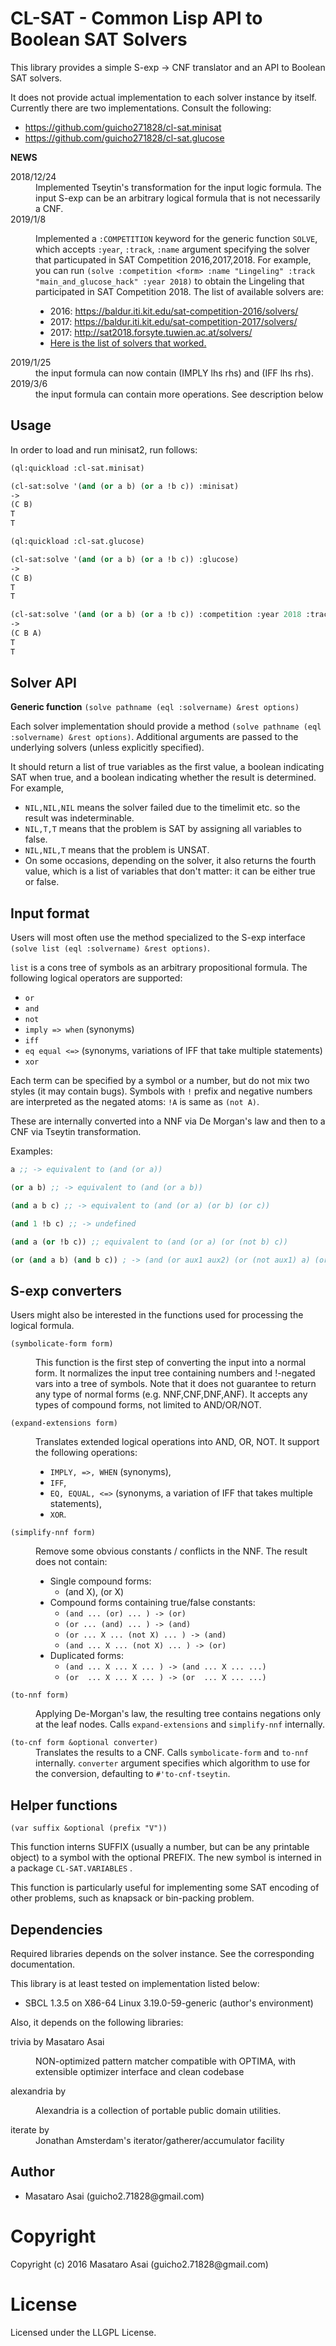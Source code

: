 
* CL-SAT  - Common Lisp API to Boolean SAT Solvers

This library provides a simple S-exp -> CNF translator and an API to Boolean SAT solvers.
  
It does not provide actual implementation to each solver instance by itself.
Currently there are two implementations. Consult the following:

+ https://github.com/guicho271828/cl-sat.minisat
+ https://github.com/guicho271828/cl-sat.glucose

*NEWS*

+ 2018/12/24 :: Implemented Tseytin's transformation for the input logic formula.
                The input S-exp can be an arbitrary logical formula that is not necessarily a CNF.
+ 2019/1/8 :: Implemented a =:COMPETITION= keyword for the generic function
              =SOLVE=, which accepts =:year=, =:track=, =:name= argument
              specifying the solver that particupated in SAT Competition 2016,2017,2018.
              For example, you can run
              =(solve :competition <form> :name "Lingeling" :track "main_and_glucose_hack" :year 2018)=
              to obtain the Lingeling that participated in SAT Competition 2018.
              The list of available solvers are:
  + 2016: https://baldur.iti.kit.edu/sat-competition-2016/solvers/
  + 2017: https://baldur.iti.kit.edu/sat-competition-2017/solvers/
  + 2017: http://sat2018.forsyte.tuwien.ac.at/solvers/
  + [[./competition.org][Here is the list of solvers that worked.]]

+ 2019/1/25 :: the input formula can now contain (IMPLY lhs rhs) and (IFF lhs rhs).
+ 2019/3/6 :: the input formula can contain more operations. See description below

** Usage
   
In order to load and run minisat2, run follows:

#+begin_src lisp
(ql:quickload :cl-sat.minisat)

(cl-sat:solve '(and (or a b) (or a !b c)) :minisat)
->
(C B)
T
T

(ql:quickload :cl-sat.glucose)

(cl-sat:solve '(and (or a b) (or a !b c)) :glucose)
->
(C B)
T
T

(cl-sat:solve '(and (or a b) (or a !b c)) :competition :year 2018 :track "main_and_glucose_hack" :name "Lingeling")
->
(C B A)
T
T
#+end_src

** Solver API

*Generic function* =(solve pathname (eql :solvername) &rest options)=

Each solver implementation should provide a method =(solve pathname (eql :solvername) &rest options)=.
Additional arguments are passed to the underlying solvers (unless explicitly specified).

It should return a list of true variables as the first value, a boolean indicating SAT when true, and a
boolean indicating whether the result is determined. For example,

+ =NIL,NIL,NIL= means the solver failed due to the timelimit etc. so the result was indeterminable.
+ =NIL,T,T= means that the problem is SAT by assigning all variables to false.
+ =NIL,NIL,T= means that the problem is UNSAT.
+ On some occasions, depending on the solver, it also returns the fourth value,
  which is a list of variables that don't matter: it can be either true
  or false.

** Input format

Users will most often use the method specialized to
the S-exp interface =(solve list (eql :solvername) &rest options)=.

=list= is a cons tree of symbols as an arbitrary propositional formula.
The following logical operators are supported:

+ =or=
+ =and=
+ =not=
+ =imply => when= (synonyms)
+ =iff=
+ =eq equal <=>= (synonyms, variations of IFF that take multiple statements)
+ =xor=

Each term can be specified by a symbol or a number, but do not mix two styles (it may contain bugs).
Symbols with =!= prefix and negative numbers are interpreted as the negated atoms: =!A= is same as =(not A)=.

These are internally converted into a NNF via De Morgan's law and then to a CNF via Tseytin transformation.

Examples:

#+BEGIN_SRC lisp
a ;; -> equivalent to (and (or a))

(or a b) ;; -> equivalent to (and (or a b))

(and a b c) ;; -> equivalent to (and (or a) (or b) (or c))

(and 1 !b c) ;; -> undefined

(and a (or !b c)) ;; equivalent to (and (or a) (or (not b) c))

(or (and a b) (and b c)) ; -> (and (or aux1 aux2) (or (not aux1) a) (or aux1 (not a) (not b)) ...)
#+END_SRC

** S-exp converters

Users might also be interested in the functions used for processing the logical formula.

+ =(symbolicate-form form)= ::
     This function is the first step of converting the input into a normal form.
     It normalizes the input tree containing numbers and !-negated vars into a tree of symbols.
     Note that it does not guarantee to return any type of normal forms (e.g. NNF,CNF,DNF,ANF).
     It accepts any types of compound forms, not limited to AND/OR/NOT.

+ =(expand-extensions form)= :: 
     Translates extended logical operations into AND, OR, NOT. It support the following operations:
     + =IMPLY, =>, WHEN= (synonyms),
     + =IFF=,
     + =EQ, EQUAL, <=>= (synonyms, a variation of IFF that takes multiple statements),
     + =XOR=.

+ =(simplify-nnf form)= ::
     Remove some obvious constants / conflicts in the NNF. The result does not contain:
     + Single compound forms:
       + (and X), (or X)
     + Compound forms containing true/false constants:
       + =(and ... (or) ... ) -> (or)=
       + =(or ... (and) ... ) -> (and)=
       + =(or ... X ... (not X) ... ) -> (and)=
       + =(and ... X ... (not X) ... ) -> (or)=
     + Duplicated forms:
       + =(and ... X ... X ... ) -> (and ... X ... ...)=
       + =(or  ... X ... X ... ) -> (or  ... X ... ...)=

+ =(to-nnf form)= ::
     Applying De-Morgan's law, the resulting tree contains negations
     only at the leaf nodes. Calls =expand-extensions= and =simplify-nnf= internally.

+ =(to-cnf form &optional converter)= ::
     Translates the results to a CNF.
     Calls =symbolicate-form= and =to-nnf= internally.
     =converter= argument specifies which algorithm to use for the conversion, defaulting to =#'to-cnf-tseytin=.

** Helper functions

=(var suffix &optional (prefix "V"))=

This function interns SUFFIX (usually a number, but can be any printable object) to a symbol with the optional PREFIX.
The new symbol is interned in a package =CL-SAT.VARIABLES= .

This function is particularly useful for implementing some SAT encoding of other
problems, such as knapsack or bin-packing problem.

** Dependencies

Required libraries depends on the solver instance. See the corresponding documentation.

This library is at least tested on implementation listed below:

+ SBCL 1.3.5 on X86-64 Linux  3.19.0-59-generic (author's environment)

Also, it depends on the following libraries:

+ trivia by Masataro Asai ::
    NON-optimized pattern matcher compatible with OPTIMA, with extensible optimizer interface and clean codebase

+ alexandria by  ::
    Alexandria is a collection of portable public domain utilities.

+ iterate by  ::
    Jonathan Amsterdam's iterator/gatherer/accumulator facility

** Author

+ Masataro Asai (guicho2.71828@gmail.com)

* Copyright

Copyright (c) 2016 Masataro Asai (guicho2.71828@gmail.com)


* License

Licensed under the LLGPL License.



